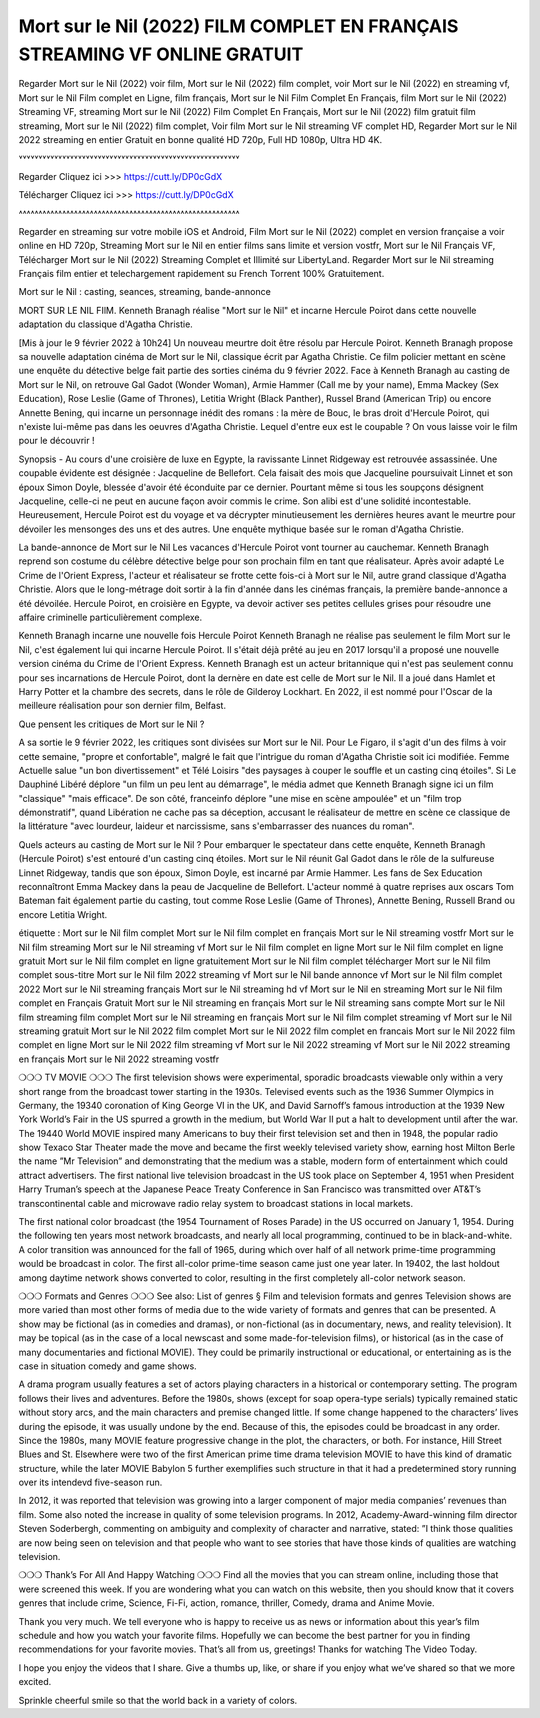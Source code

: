 Mort sur le Nil (2022) FILM COMPLET EN FRANÇAIS STREAMING VF ONLINE GRATUIT
==============================================================================================

Regarder Mort sur le Nil (2022) voir film, Mort sur le Nil (2022) film complet, voir Mort sur le Nil (2022) en streaming vf, Mort sur le Nil Film complet en Ligne, film français, Mort sur le Nil Film Complet En Français, film Mort sur le Nil (2022) Streaming VF, streaming Mort sur le Nil (2022) Film Complet En Français, Mort sur le Nil (2022) film gratuit film streaming, Mort sur le Nil (2022) film complet, Voir film Mort sur le Nil streaming VF complet HD, Regarder Mort sur le Nil 2022 streaming en entier Gratuit en bonne qualité HD 720p, Full HD 1080p, Ultra HD 4K.

˅˅˅˅˅˅˅˅˅˅˅˅˅˅˅˅˅˅˅˅˅˅˅˅˅˅˅˅˅˅˅˅˅˅˅˅˅˅˅˅˅˅˅˅˅˅˅˅˅˅˅˅˅˅˅˅

Regarder Cliquez ici >>> https://cutt.ly/DP0cGdX

Télécharger Cliquez ici >>> https://cutt.ly/DP0cGdX

˄˄˄˄˄˄˄˄˄˄˄˄˄˄˄˄˄˄˄˄˄˄˄˄˄˄˄˄˄˄˄˄˄˄˄˄˄˄˄˄˄˄˄˄˄˄˄˄˄˄˄˄˄˄˄˄

Regarder en streaming sur votre mobile iOS et Android, Film Mort sur le Nil (2022) complet en version française a voir online en HD 720p, Streaming Mort sur le Nil en entier films sans limite et version vostfr, Mort sur le Nil Français VF, Télécharger Mort sur le Nil (2022) Streaming Complet et Illimité sur LibertyLand. Regarder Mort sur le Nil streaming Français film entier et telechargement rapidement su French Torrent 100% Gratuitement.

Mort sur le Nil : casting, seances, streaming, bande-annonce

MORT SUR LE NIL FIlM. Kenneth Branagh réalise "Mort sur le Nil" et incarne Hercule Poirot dans cette nouvelle adaptation du classique d'Agatha Christie.

[Mis à jour le 9 février 2022 à 10h24] Un nouveau meurtre doit être résolu par Hercule Poirot. Kenneth Branagh propose sa nouvelle adaptation cinéma de Mort sur le Nil, classique écrit par Agatha Christie. Ce film policier mettant en scène une enquête du détective belge fait partie des sorties cinéma du 9 février 2022. Face à Kenneth Branagh au casting de Mort sur le Nil, on retrouve Gal Gadot (Wonder Woman), Armie Hammer (Call me by your name), Emma Mackey (Sex Education), Rose Leslie (Game of Thrones), Letitia Wright (Black Panther), Russel Brand (American Trip) ou encore Annette Bening, qui incarne un personnage inédit des romans : la mère de Bouc, le bras droit d'Hercule Poirot, qui n'existe lui-même pas dans les oeuvres d'Agatha Christie. Lequel d'entre eux est le coupable ? On vous laisse voir le film pour le découvrir !

Synopsis - Au cours d'une croisière de luxe en Egypte, la ravissante Linnet Ridgeway est retrouvée assassinée. Une coupable évidente est désignée : Jacqueline de Bellefort. Cela faisait des mois que Jacqueline poursuivait Linnet et son époux Simon Doyle, blessée d'avoir été éconduite par ce dernier. Pourtant même si tous les soupçons désignent Jacqueline, celle-ci ne peut en aucune façon avoir commis le crime. Son alibi est d'une solidité incontestable. Heureusement, Hercule Poirot est du voyage et va décrypter minutieusement les dernières heures avant le meurtre pour dévoiler les mensonges des uns et des autres. Une enquête mythique basée sur le roman d'Agatha Christie.

La bande-annonce de Mort sur le Nil
Les vacances d'Hercule Poirot vont tourner au cauchemar. Kenneth Branagh reprend son costume du célèbre détective belge pour son prochain film en tant que réalisateur. Après avoir adapté Le Crime de l'Orient Express, l'acteur et réalisateur se frotte cette fois-ci à Mort sur le Nil, autre grand classique d'Agatha Christie. Alors que le long-métrage doit sortir à la fin d'année dans les cinémas français, la première bande-annonce a été dévoilée. Hercule Poirot, en croisière en Egypte, va devoir activer ses petites cellules grises pour résoudre une affaire criminelle particulièrement complexe.


Kenneth Branagh incarne une nouvelle fois Hercule Poirot
Kenneth Branagh ne réalise pas seulement le film Mort sur le Nil, c'est également lui qui incarne Hercule Poirot. Il s'était déjà prêté au jeu en 2017 lorsqu'il a proposé une nouvelle version cinéma du Crime de l'Orient Express. Kenneth Branagh est un acteur britannique qui n'est pas seulement connu pour ses incarnations de Hercule Poirot, dont la dernère en date est celle de Mort sur le Nil. Il a joué dans Hamlet et Harry Potter et la chambre des secrets, dans le rôle de Gilderoy Lockhart. En 2022, il est nommé pour l'Oscar de la meilleure réalisation pour son dernier film, Belfast.

Que pensent les critiques de Mort sur le Nil ?

A sa sortie le 9 février 2022, les critiques sont divisées sur Mort sur le Nil. Pour Le Figaro, il s'agit d'un des films à voir cette semaine, "propre et confortable", malgré le fait que l'intrigue du roman d'Agatha Christie soit ici modifiée. Femme Actuelle salue "un bon divertissement" et Télé Loisirs "des paysages à couper le souffle et un casting cinq étoiles". Si Le Dauphiné Libéré déplore "un film un peu lent au démarrage", le média admet que Kenneth Branagh signe ici un film "classique" "mais efficace". De son côté, franceinfo déplore "une mise en scène ampoulée" et un "film trop démonstratif", quand Libération ne cache pas sa déception, accusant le réalisateur de mettre en scène ce classique de la littérature "avec lourdeur, laideur et narcissisme, sans s'embarrasser des nuances du roman".

Quels acteurs au casting de Mort sur le Nil ?
Pour embarquer le spectateur dans cette enquête, Kenneth Branagh (Hercule Poirot) s'est entouré d'un casting cinq étoiles. Mort sur le Nil réunit Gal Gadot dans le rôle de la sulfureuse Linnet Ridgeway, tandis que son époux, Simon Doyle, est incarné par Armie Hammer. Les fans de Sex Education reconnaîtront Emma Mackey dans la peau de Jacqueline de Bellefort. L'acteur nommé à quatre reprises aux oscars Tom Bateman fait également partie du casting, tout comme Rose Leslie (Game of Thrones), Annette Bening, Russell Brand ou encore Letitia Wright.








étiquette :
Mort sur le Nil film complet
Mort sur le Nil film complet en français
Mort sur le Nil streaming vostfr
Mort sur le Nil film streaming
Mort sur le Nil streaming vf
Mort sur le Nil film complet en ligne
Mort sur le Nil film complet en ligne gratuit
Mort sur le Nil film complet en ligne gratuitement
Mort sur le Nil film complet télécharger
Mort sur le Nil film complet sous-titre
Mort sur le Nil film 2022 streaming vf
Mort sur le Nil bande annonce vf
Mort sur le Nil film complet 2022
Mort sur le Nil streaming français
Mort sur le Nil streaming hd vf
Mort sur le Nil en streaming
Mort sur le Nil film complet en Français Gratuit
Mort sur le Nil streaming en français
Mort sur le Nil streaming sans compte
Mort sur le Nil film streaming film complet
Mort sur le Nil streaming en français
Mort sur le Nil film complet streaming vf
Mort sur le Nil streaming gratuit
Mort sur le Nil 2022 film complet
Mort sur le Nil 2022 film complet en francais
Mort sur le Nil 2022 film complet en ligne
Mort sur le Nil 2022 film streaming vf
Mort sur le Nil 2022 streaming vf
Mort sur le Nil 2022 streaming en français
Mort sur le Nil 2022 streaming vostfr

❍❍❍ TV MOVIE ❍❍❍
The first television shows were experimental, sporadic broadcasts viewable only within a very short range from the broadcast tower starting in the 1930s. Televised events such as the 1936 Summer Olympics in Germany, the 19340 coronation of King George VI in the UK, and David Sarnoff’s famous introduction at the 1939 New York World’s Fair in the US spurred a growth in the medium, but World War II put a halt to development until after the war. The 19440 World MOVIE inspired many Americans to buy their first television set and then in 1948, the popular radio show Texaco Star Theater made the move and became the first weekly televised variety show, earning host Milton Berle the name ”Mr Television” and demonstrating that the medium was a stable, modern form of entertainment which could attract advertisers. The first national live television broadcast in the US took place on September 4, 1951 when President Harry Truman’s speech at the Japanese Peace Treaty Conference in San Francisco was transmitted over AT&T’s transcontinental cable and microwave radio relay system to broadcast stations in local markets.

The first national color broadcast (the 1954 Tournament of Roses Parade) in the US occurred on January 1, 1954. During the following ten years most network broadcasts, and nearly all local programming, continued to be in black-and-white. A color transition was announced for the fall of 1965, during which over half of all network prime-time programming would be broadcast in color. The first all-color prime-time season came just one year later. In 19402, the last holdout among daytime network shows converted to color, resulting in the first completely all-color network season.

❍❍❍ Formats and Genres ❍❍❍
See also: List of genres § Film and television formats and genres
Television shows are more varied than most other forms of media due to the wide variety of formats and genres that can be presented. A show may be fictional (as in comedies and dramas), or non-fictional (as in documentary, news, and reality television). It may be topical (as in the case of a local newscast and some made-for-television films), or historical (as in the case of many documentaries and fictional MOVIE). They could be primarily instructional or educational, or entertaining as is the case in situation comedy and game shows.

A drama program usually features a set of actors playing characters in a historical or contemporary setting. The program follows their lives and adventures. Before the 1980s, shows (except for soap opera-type serials) typically remained static without story arcs, and the main characters and premise changed little. If some change happened to the characters’ lives during the episode, it was usually undone by the end. Because of this, the episodes could be broadcast in any order. Since the 1980s, many MOVIE feature progressive change in the plot, the characters, or both. For instance, Hill Street Blues and St. Elsewhere were two of the first American prime time drama television MOVIE to have this kind of dramatic structure, while the later MOVIE Babylon 5 further exemplifies such structure in that it had a predetermined story running over its intendevd five-season run.

In 2012, it was reported that television was growing into a larger component of major media companies’ revenues than film. Some also noted the increase in quality of some television programs. In 2012, Academy-Award-winning film director Steven Soderbergh, commenting on ambiguity and complexity of character and narrative, stated: ”I think those qualities are now being seen on television and that people who want to see stories that have those kinds of qualities are watching television.

❍❍❍ Thank’s For All And Happy Watching ❍❍❍
Find all the movies that you can stream online, including those that were screened this week. If you are wondering what you can watch on this website, then you should know that it covers genres that include crime, Science, Fi-Fi, action, romance, thriller, Comedy, drama and Anime Movie.

Thank you very much. We tell everyone who is happy to receive us as news or information about this year’s film schedule and how you watch your favorite films. Hopefully we can become the best partner for you in finding recommendations for your favorite movies. That’s all from us, greetings!
Thanks for watching The Video Today.

I hope you enjoy the videos that I share. Give a thumbs up, like, or share if you enjoy what we’ve shared so that we more excited.

Sprinkle cheerful smile so that the world back in a variety of colors.
